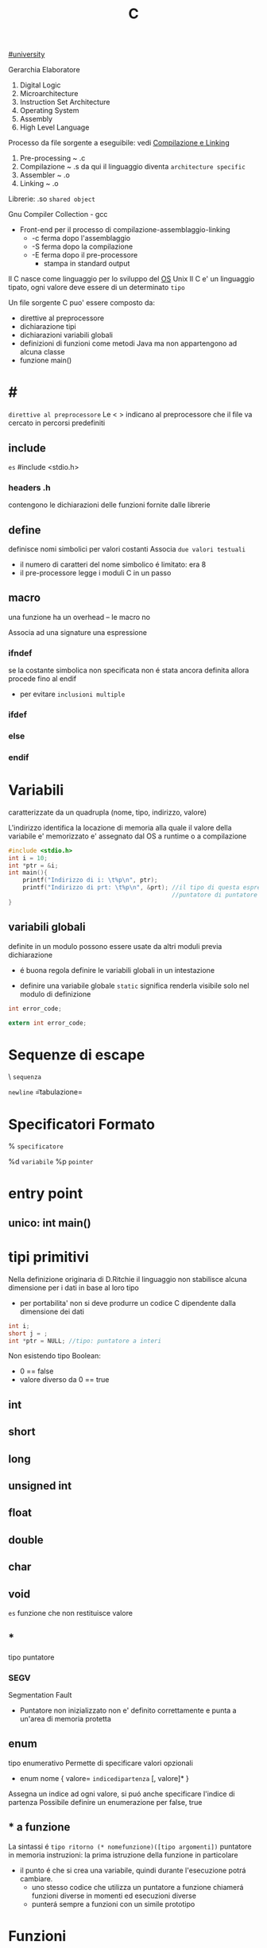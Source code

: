 :PROPERTIES:
:ID:       07584adc-f4c2-42b5-8fbe-340700f14217
:END:
#+TITLE: C
[[id:f956b52b-6fe3-4040-94e5-7474d1813a38][#university]]

Gerarchia Elaboratore
1. Digital Logic
2. Microarchitecture
3. Instruction Set Architecture
4. Operating System
5. Assembly
6. High Level Language


Processo da file sorgente a eseguibile: vedi [[id:9f341802-57c7-4663-b320-784260bd915b][Compilazione e Linking]]
1. Pre-processing ~ .c
2. Compilazione   ~ .s
   da qui il linguaggio diventa =architecture specific=
3. Assembler      ~ .o
4. Linking        ~ .o

Librerie: .so ~shared object~

Gnu Compiler Collection - gcc
- Front-end per il processo di compilazione-assemblaggio-linking
  - -c ferma dopo l'assemblaggio
  - -S ferma dopo la compilazione
  - -E ferma dopo il pre-processore
    - stampa in standard output

Il C nasce come linguaggio per lo sviluppo del [[id:c1d9dd6d-add6-416a-887c-ee2505edf12d][OS]] Unix
Il C e' un linguaggio tipato, ogni valore deve essere di un determinato =tipo=


Un file sorgente C puo' essere composto da:
- direttive al preprocessore
- dichiarazione tipi
- dichiarazioni variabili globali
- definizioni di funzioni
  come metodi Java ma non appartengono ad alcuna classe
- funzione main()

* #
=direttive al preprocessore=
Le < > indicano al preprocessore che il file va cercato in percorsi predefiniti
** include
~es~
#include <stdio.h>

*** headers .h
contengono le dichiarazioni delle funzioni fornite dalle librerie

** define
definisce nomi simbolici per valori costanti
Associa ~due valori testuali~
- il numero di caratteri del nome simbolico é limitato: era 8
-  il pre-processore legge i moduli C in un passo

** macro
una funzione ha un overhead -- le macro no

Associa ad una signature una espressione

*** ifndef
se la costante simbolica non specificata non é stata ancora definita allora procede fino al endif
- per evitare ~inclusioni multiple~

*** ifdef

*** else

*** endif

* Variabili
caratterizzate da un quadrupla
(nome, tipo, indirizzo, valore)

L'indirizzo identifica la locazione di memoria alla quale il valore della variabile e' memorizzato
e' assegnato dal OS a runtime o a compilazione

#+BEGIN_SRC C
#include <stdio.h>
int i = 10;
int *ptr = &i;
int main(){
    printf("Indirizzo di i: \t%p\n", ptr);
    printf("Indirizzo di prt: \t%p\n", &prt); //il tipo di questa espressione e':
                                              //puntatore di puntatore a int
}
#+END_SRC

** variabili globali
definite in un modulo possono essere usate da altri moduli previa dichiarazione
- é buona regola definire le variabili globali in un intestazione
:PROPERTIES:
:ID:       a862cf55-89ce-4612-88e9-ee94fd4b7b50
:END:
- definire una variabile globale ~static~ significa renderla visibile solo nel modulo di definizione
#+NAME: Modulo 1
#+BEGIN_SRC C
int error_code;
#+END_SRC
#+NAME: Modulo 2
#+BEGIN_SRC C
extern int error_code;
#+END_SRC
* Sequenze di escape

\ ~sequenza~

\n   =newline=
\t   =tabulazione=

* Specificatori Formato
% ~specificatore~

%d   =variabile=
%p   =pointer=

* entry point

** unico: int main()

* tipi primitivi
Nella definizione originaria di D.Ritchie il linguaggio non stabilisce alcuna dimensione per i dati in base al loro tipo
- per portabilita' non si deve produrre un codice C dipendente dalla dimensione dei dati

#+NAME: Esempio di tipi
#+BEGIN_SRC C
int i;
short j = ;
int *ptr = NULL; //tipo: puntatore a interi
#+END_SRC

#+RESULTS: Esempio di tipi

Non esistendo tipo Boolean:
- 0 == false
- valore diverso da 0 == true


** int

** short

** long

** unsigned int

** float

** double

** char

** void
~es~ funzione che non restituisce valore

** *
tipo puntatore

*** SEGV
Segmentation Fault
- Puntatore non inizializzato non e' definito correttamente e punta a un'area di memoria protetta

** enum
    tipo enumerativo
    Permette di specificare valori opzionali
    - enum nome { valore= =indicedipartenza= [, valore]* }
    Assegna un indice ad ogni valore, si puó anche specificare l'indice di partenza
    Possibile definire un enumerazione per false, true

** * a funzione
    La sintassi é ~tipo ritorno (* nomefunzione)([tipo argomenti])~
    puntatore in memoria instruzioni: la prima istruzione della funzione in particolare
    - il punto é che si crea una variabile, quindi durante l'esecuzione potrá cambiare.
      + uno stesso codice che utilizza un puntatore a funzione chiamerá funzioni diverse in momenti ed esecuzioni diverse
      + punterá sempre a funzioni con un simile prototipo

* Funzioni

** printf(char *format,...)
NB per fine linea
- Windows:   \r\n
- Unix:      \n
- Macintosh: \r


** scanf(char *format,...)
passo riferimenti a variabili dove memorizzare cio' che e' letto dallo stream di input, secondo il formato specificato dal programmatore
- se lo stream e' vuoto la scaf si mette  in attesa, l'OS lo inserisce in uno stato di wait fino a che lo stream non sara' riempito

- Restituisce il numero di conversioni avvenute con successo

Utilizzando la ~scanf~ con il formato %s si leggono dallo stdin parole, ignorando spazi bianchi.
+ =NB= va passato come secondo argomento l'indirizzo di una variabile puntatore a char che contenga un numero di caratteri sufficientemente grande.

** getchar()
restituisce un int(4 byte) per trattare altri casi oltre ai caratteri(1 byte)

* Strutture Dati

** array []
+ un array in C é sempre un ~const~, un puntatore al primo elemento
+ le stringhe in realtá sono codificate con un array di ~char~
+ per modificare i valori sono usati i puntatori
+ es
  array di char di stringhe
  #+BEGIN_SRC C
char *weekdays[] = {"Mon", "Tue", "Wen", "Tue", "Fri"}; // un puntatore ad un puntatore
// al primo oggetto dell'array
  #+END_SRC

+ NB sull'uso di ~sizeof()~
  sizeof(a)/sizeof(int) per sapere quanti interi conta l'array a (sizeof restituisce dimensioni in byte)
  MA
  ció non funziona se l'array e' passato come argomento di una funzione, in quanto sizeof(a) restituirá la
  dimensione del puntatore
  - il problema si puó risolvere passando un altro argomento n numero di argomenti

Per =matrici= la memoria é allocata linermente, indirizzo:
a+i*LRighe+j
Perció il compilatore ha bisogno di sapere la dimensione della seconda grandezza dell'array a[r][c]
#+begin_src C
void f(int a[][4]);
// dimensioni diverse per ogni riga:
int r1[1] = {1};
int r2[2] = {2, 2};
int r3[3] = {3, 3, 3};
int *a[] = {r1, r2, r3};
#+end_src

** struct
    Raggruppa dati di natura diversa
    - etichetta
      + non obbligatoria
    - campi
      + a cui si accede con =a.x=
    A differenza dagli array posso assegnare tra loro le strutture definite utilizzando la stessa etichetta
    Il _nome_ della struttura é interpretato come il _valore della struttura in memoria_. Questo tranne che nel caso sia lvalue in caso di assegnamento
    Infatti gli struct sono passati per valore, sempre a differenza degli array che vengono passati per riferimento
    - ogni volta che una struct sono passate o restituite vengono fatte _copie dei dati poste sullo stack_ che vengono poi perse alla fine delle funzioni
      + spesso allora si passano per riferimento con =void funzione(struct point *a)=
        - cambia la sintassi utilizzando =a->x= per indicare il campo da modificare
          + concide con il deferenziamento: =(*a).x=
    sizeof()
        - accetta anche le struct
        - spesso non coincide con le dimensioni dei suoi campi
          + questo per i vincoli di allineamento
** typedef
- typedef =tipobase= =tipodefinito=

    Su questi tipi _non viene attuato un controllo stretto_ da parte del compilatore

    #+begin_src c
    typedef enum { FALSE, TRUE } boolean;
    #+end_src
** union
    Zona di _memoria condivisa_ di diverse variabili, di tipi diversi. La sintassi é simile a una struct.
    - appunto memorizza in unione

* Ridirigere lo standard input
    programma < fileInput.txt
    Per utilizzare un file come stream di dati per
    - scanf
    - getchar

* Traps al Sistema Operativo
Il Sistema Operativo gestisce una tabella di tutti i file aperti
- ogni record memorizza le informazioni di quella particolare istanza
  + modalitá
  + offset
  + ...
Funzioni di piú alto livello che interfacciano sui =descrittori dei file=
- open()

- read()
  + viene passato:
    + un _fd_
    + un void * ad un _buffer_ di dimensione necessaria (per poter contenere count byte)
    + una size_t _count_
- write()

- lseek()

- close()

Funzioni che utilizzano gli stream
- fopen()
  + restituisce un FILE *
  + prende come parametri directory e flag r,w
- fread()
- fgets()
- fseek()
- fclose()

* Allocazione dinamica della memoria dati
- malloc(size_t size)
  + non inizializza a 0
- calloc(size_t nmemb, size_t size)
  + inizializza a 0
  + alloca pe n-membri di size dimensione
- realloc()
- free()
Queste funzioni lavorano su void * ad aree dello heap
